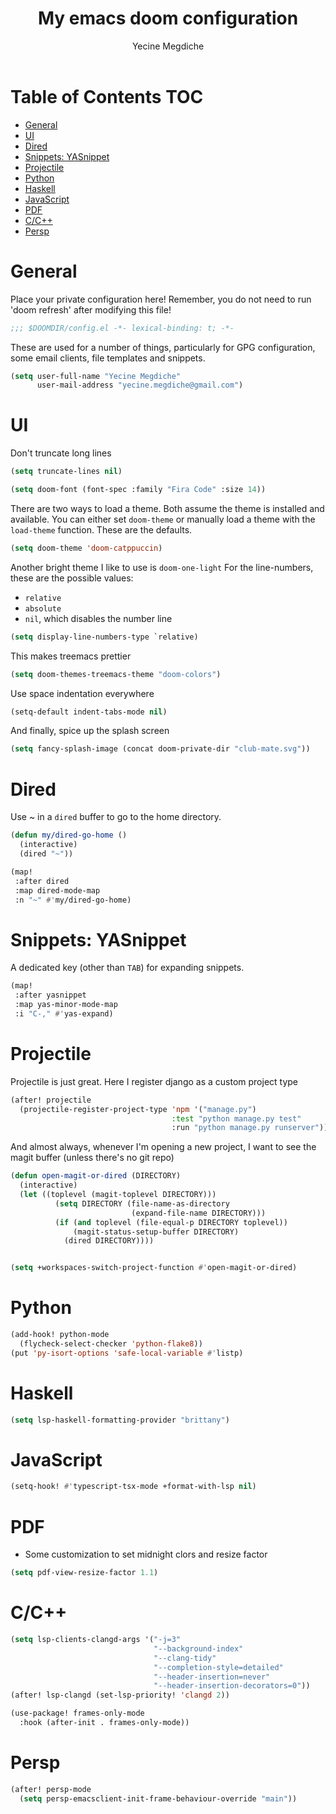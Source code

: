 #+TITLE: My emacs doom configuration
#+AUTHOR: Yecine Megdiche
#+EMAIL: yecine.megdiche@gmail.com
#+LANGUAGE: en
#+STARTUP: inlineimages
#+PROPERTY: header-args :results silent :padline no
* Table of Contents :TOC:
- [[#general][General]]
- [[#ui][UI]]
- [[#dired][Dired]]
- [[#snippets-yasnippet][Snippets: YASnippet]]
- [[#projectile][Projectile]]
- [[#python][Python]]
- [[#haskell][Haskell]]
- [[#javascript][JavaScript]]
- [[#pdf][PDF]]
- [[#cc][C/C++]]
- [[#persp][Persp]]

* General
Place your private configuration here! Remember, you do not need to run 'doom refresh' after modifying this file!
#+BEGIN_SRC emacs-lisp
;;; $DOOMDIR/config.el -*- lexical-binding: t; -*-
#+END_SRC
These are used for a number of things, particularly for GPG configuration, some email clients, file templates and snippets.
#+BEGIN_SRC emacs-lisp
(setq user-full-name "Yecine Megdiche"
      user-mail-address "yecine.megdiche@gmail.com")
#+END_SRC
* UI
Don't truncate long lines
#+BEGIN_SRC emacs-lisp
(setq truncate-lines nil)
#+END_SRC
#+BEGIN_SRC emacs-lisp
(setq doom-font (font-spec :family "Fira Code" :size 14))
#+END_SRC
There are two ways to load a theme. Both assume the theme is installed and available. You can either set ~doom-theme~ or manually load a theme with the ~load-theme~ function. These are the defaults.
#+BEGIN_SRC emacs-lisp
(setq doom-theme 'doom-catppuccin)
#+END_SRC
Another bright theme I like to use is ~doom-one-light~
For the line-numbers, these are the possible values:
+ ~relative~
+ ~absolute~
+ ~nil~, which disables the number line
#+BEGIN_SRC emacs-lisp
(setq display-line-numbers-type `relative)
#+END_SRC
This makes treemacs prettier
#+BEGIN_SRC emacs-lisp
(setq doom-themes-treemacs-theme "doom-colors")
#+END_SRC
Use space indentation everywhere
#+BEGIN_SRC emacs-lisp
(setq-default indent-tabs-mode nil)
#+END_SRC
And finally, spice up the splash screen
#+begin_src emacs-lisp
(setq fancy-splash-image (concat doom-private-dir "club-mate.svg"))
#+end_src

* Dired
Use ~ in a ~dired~ buffer to go to the home directory.
#+BEGIN_SRC emacs-lisp
(defun my/dired-go-home ()
  (interactive)
  (dired "~"))

(map!
 :after dired
 :map dired-mode-map
 :n "~" #'my/dired-go-home)

#+END_SRC
* Snippets: YASnippet
A dedicated key (other than ~TAB~) for expanding snippets.
#+BEGIN_SRC emacs-lisp
(map!
 :after yasnippet
 :map yas-minor-mode-map
 :i "C-," #'yas-expand)

#+END_SRC
* Projectile
Projectile is just great. Here I register django as a custom project type
#+BEGIN_SRC emacs-lisp
(after! projectile
  (projectile-register-project-type 'npm '("manage.py")
                                    :test "python manage.py test"
                                    :run "python manage.py runserver"))
 #+END_SRC
And almost always, whenever I'm opening a new project, I want to see the magit buffer (unless there's no git repo)
 #+begin_src emacs-lisp
(defun open-magit-or-dired (DIRECTORY)
  (interactive)
  (let ((toplevel (magit-toplevel DIRECTORY)))
          (setq DIRECTORY (file-name-as-directory
                           (expand-file-name DIRECTORY)))
          (if (and toplevel (file-equal-p DIRECTORY toplevel))
              (magit-status-setup-buffer DIRECTORY)
            (dired DIRECTORY))))


(setq +workspaces-switch-project-function #'open-magit-or-dired)

 #+end_src
* Python
#+begin_src emacs-lisp
(add-hook! python-mode
  (flycheck-select-checker 'python-flake8))
(put 'py-isort-options 'safe-local-variable #'listp)
#+end_src
* Haskell
#+begin_src emacs-lisp
(setq lsp-haskell-formatting-provider "brittany")
#+end_src
* JavaScript
#+begin_src emacs-lisp
(setq-hook! #'typescript-tsx-mode +format-with-lsp nil)
#+end_src

* PDF
- Some customization to set midnight clors and resize factor
#+BEGIN_SRC emacs-lisp
(setq pdf-view-resize-factor 1.1)
#+END_SRC
* C/C++
#+begin_src emacs-lisp
(setq lsp-clients-clangd-args '("-j=3"
                                "--background-index"
                                "--clang-tidy"
                                "--completion-style=detailed"
                                "--header-insertion=never"
                                "--header-insertion-decorators=0"))
(after! lsp-clangd (set-lsp-priority! 'clangd 2))

(use-package! frames-only-mode
  :hook (after-init . frames-only-mode))
#+end_src
* Persp
#+begin_src emacs-lisp
(after! persp-mode
  (setq persp-emacsclient-init-frame-behaviour-override "main"))
#+end_src
